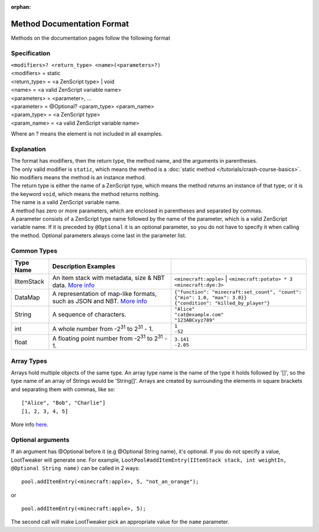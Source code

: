 :orphan:

.. |2^31| replace:: 2\ :sup:`31`\

Method Documentation Format
===========================

Methods on the documentation pages follow the following format

Specification
-------------
| ``<modifiers>? <return_type> <name>(<parameters>?)``
| <modifiers> = static
| <return_type> = <a ZenScript type> | void
| <name> = <a valid ZenScript variable name>
| <parameters> = <parameter>, ...
| <parameter> = @Optional? <param_type> <param_name>
| <param_type> = <a ZenScript type>
| <param_name> = <a valid ZenScript variable name>

Where an ? means the element is not included in all examples.

Explanation
-----------
| The format has modifiers, then the return type, the method name, and the arguments in parentheses.
| The only valid modifier is ``static``, which means the method is a :doc:`static method </tutorials/crash-course-basics>`.
  No modifiers means the method is an instance method.
| The return type is either the name of a ZenScript type, which means the method returns an instance of that type; or it is the keyword ``void``, which means the method returns nothing.
| The name is a valid ZenScript variable name.
| A method has zero or more parameters, which are enclosed in parentheses and separated by commas.
| A parameter consists of a ZenScript type name followed by the name of the parameter, which is a valid ZenScript variable name. If it is preceded by ``@Optional`` it is an optional parameter, so you do not have to specify it when calling the method. Optional parameters always come last in the parameter list.


Common Types
--------------
========== =================================================================================================== ============================================================================
Type Name  Description                                  Examples
========== =================================================================================================== ============================================================================
IItemStack An item stack with metadata, size & NBT data.                                                       | ``<minecraft:apple>``
           `More info <https://crafttweaker.readthedocs.io/en/latest/#Vanilla/Items/IItemStack/#iitemstack>`__  | ``<minecraft:potato> * 3``
                                                                                                               | ``<minecraft:dye:3>``

DataMap    A representation of map-like formats,                                                               | ``{"function": "minecraft:set_count", "count": {"min": 1.0, "max": 3.0}}``
           such as JSON and NBT.                                                                               | ``{"condition": "killed_by_player"}``
           `More info <https://docs.blamejared.com/1.12/en/Vanilla/Data/DataMap/#datamap>`__

String     A sequence of characters.                                                                           | ``"Alice"``
                                                                                                               | ``"cat@example.com"``
                                                                                                               | ``"123ABCxyz789"``

int        A whole number from -|2^31| to |2^31| - 1.                                                          | ``1``
                                                                                                               | ``-52``

float      A floating point number from -|2^31| to |2^31| - 1.                                                 | ``3.141``
                                                                                                               | ``-2.05``
========== =================================================================================================== ============================================================================

Array Types
-----------
Arrays hold multiple objects of the same type. An array type name is the name of the type it holds followed by '[]', so the type name of an array of Strings would be 'String[]'.
Arrays are created by surrounding the elements in square brackets and separating them with commas, like so::

    ["Alice", "Bob", "Charlie"]
    [1, 2, 3, 4, 5]

More info `here <https://crafttweaker.readthedocs.io/en/latest/#AdvancedFunctions/Arrays_and_Loops/#arrays>`__.

Optional arguments
------------------
If an argument has @Optional before it (e.g @Optional String name), it's optional. If you do not specify a value, LootTweaker will generate one.
For example, ``LootPool#addItemEntry(IItemStack stack, int weightIn, @Optional String name)`` can be called in 2 ways::

    pool.addItemEntry(<minecraft:apple>, 5, "not_an_orange");

or ::

    pool.addItemEntry(<minecraft:apple>, 5);

The second call will make LootTweaker pick an appropriate value for the ``name`` parameter.
